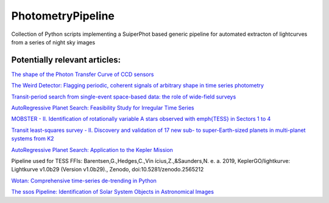 PhotometryPipeline
==================

Collection of Python scripts implementing a SuiperPhot based generic pipeline for automated extracton of lightcurves from a series of night sky images

Potentially relevant articles:
------------------------------

`The shape of the Photon Transfer Curve of CCD sensors <https://ui.adsabs.harvard.edu/abs/2019arXiv190508677A/abstract>`_

`The Weird Detector: Flagging periodic, coherent signals of arbitrary shape in time series photometry <https://ui.adsabs.harvard.edu/abs/2019MNRAS.485.5498W/abstract>`_

`Transit-period search from single-event space-based data: the role of wide-field surveys <https://ui.adsabs.harvard.edu/abs/2019arXiv190411972K/abstract>`_

`AutoRegressive Planet Search: Feasibility Study for Irregular Time Series <https://ui.adsabs.harvard.edu/abs/2019arXiv190503766S/abstract>`_

`MOBSTER - II. Identification of rotationally variable A stars observed with \emph{TESS} in Sectors 1 to 4 <https://arxiv.org/abs/1905.08835>`_

`Transit least-squares survey - II. Discovery and validation of 17 new sub- to super-Earth-sized planets in multi-planet systems from K2 <https://arxiv.org/abs/1905.09038>`_

`AutoRegressive Planet Search: Application to the Kepler Mission <https://ui.adsabs.harvard.edu/abs/2019arXiv190509852C/abstract>`_

Pipeline used for TESS FFIs: Barentsen,G.,Hedges,C.,Vin ́ıcius,Z.,&Saunders,N.
e. a. 2019, KeplerGO/lightkurve: Lightkurve v1.0b29 (Version v1.0b29)., Zenodo, doi:10.5281/zenodo.2565212

`Wotan: Comprehensive time-series de-trending in Python <https://arxiv.org/abs/1906.00966>`_

`The ssos Pipeline: Identification of Solar System Objects in Astronomical Images <https://ui.adsabs.harvard.edu/abs/2019arXiv190603673M/abstract>`_
